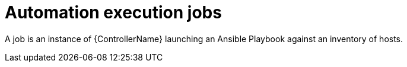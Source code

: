 [id="con-gs-automation-execution-jobs"]

= Automation execution jobs

A job is an instance of {ControllerName} launching an Ansible Playbook against an inventory of hosts.
